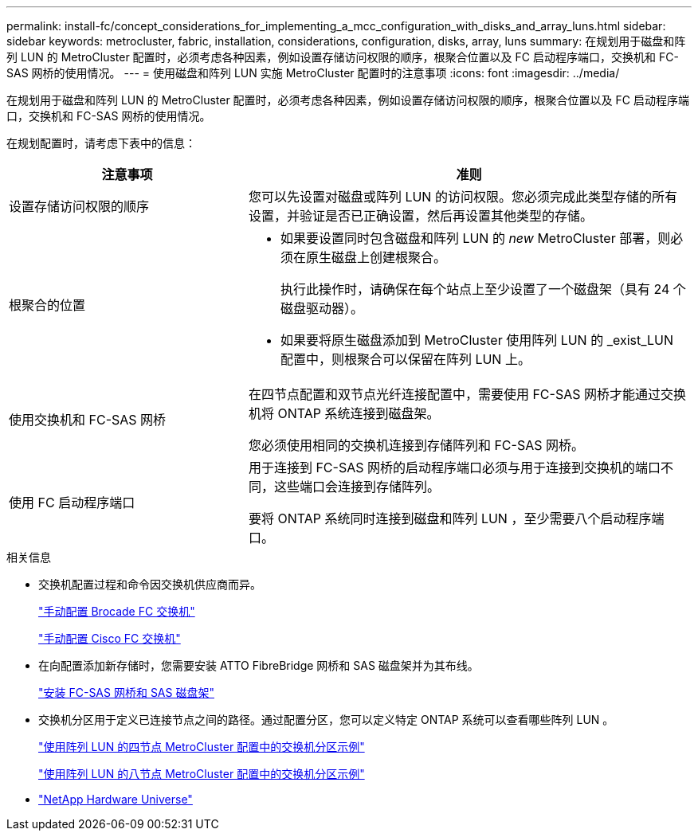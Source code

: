 ---
permalink: install-fc/concept_considerations_for_implementing_a_mcc_configuration_with_disks_and_array_luns.html 
sidebar: sidebar 
keywords: metrocluster, fabric, installation, considerations, configuration, disks, array, luns 
summary: 在规划用于磁盘和阵列 LUN 的 MetroCluster 配置时，必须考虑各种因素，例如设置存储访问权限的顺序，根聚合位置以及 FC 启动程序端口，交换机和 FC-SAS 网桥的使用情况。 
---
= 使用磁盘和阵列 LUN 实施 MetroCluster 配置时的注意事项
:icons: font
:imagesdir: ../media/


[role="lead"]
在规划用于磁盘和阵列 LUN 的 MetroCluster 配置时，必须考虑各种因素，例如设置存储访问权限的顺序，根聚合位置以及 FC 启动程序端口，交换机和 FC-SAS 网桥的使用情况。

在规划配置时，请考虑下表中的信息：

[cols="35,65"]
|===
| 注意事项 | 准则 


 a| 
设置存储访问权限的顺序
 a| 
您可以先设置对磁盘或阵列 LUN 的访问权限。您必须完成此类型存储的所有设置，并验证是否已正确设置，然后再设置其他类型的存储。



 a| 
根聚合的位置
 a| 
* 如果要设置同时包含磁盘和阵列 LUN 的 _new_ MetroCluster 部署，则必须在原生磁盘上创建根聚合。
+
执行此操作时，请确保在每个站点上至少设置了一个磁盘架（具有 24 个磁盘驱动器）。

* 如果要将原生磁盘添加到 MetroCluster 使用阵列 LUN 的 _exist_LUN 配置中，则根聚合可以保留在阵列 LUN 上。




 a| 
使用交换机和 FC-SAS 网桥
 a| 
在四节点配置和双节点光纤连接配置中，需要使用 FC-SAS 网桥才能通过交换机将 ONTAP 系统连接到磁盘架。

您必须使用相同的交换机连接到存储阵列和 FC-SAS 网桥。



 a| 
使用 FC 启动程序端口
 a| 
用于连接到 FC-SAS 网桥的启动程序端口必须与用于连接到交换机的端口不同，这些端口会连接到存储阵列。

要将 ONTAP 系统同时连接到磁盘和阵列 LUN ，至少需要八个启动程序端口。

|===
.相关信息
* 交换机配置过程和命令因交换机供应商而异。
+
link:task_fcsw_brocade_configure_the_brocade_fc_switches_supertask.html["手动配置 Brocade FC 交换机"]

+
link:task_fcsw_cisco_configure_a_cisco_switch_supertask.html["手动配置 Cisco FC 交换机"]

* 在向配置添加新存储时，您需要安装 ATTO FibreBridge 网桥和 SAS 磁盘架并为其布线。
+
link:task_fb_new_install.html["安装 FC-SAS 网桥和 SAS 磁盘架"]

* 交换机分区用于定义已连接节点之间的路径。通过配置分区，您可以定义特定 ONTAP 系统可以查看哪些阵列 LUN 。
+
link:concept_example_of_switch_zoning_in_a_four_node_mcc_configuration_with_array_luns.html["使用阵列 LUN 的四节点 MetroCluster 配置中的交换机分区示例"]

+
link:concept_example_of_switch_zoning_in_an_eight_node_mcc_configuration_with_array_luns.html["使用阵列 LUN 的八节点 MetroCluster 配置中的交换机分区示例"]

* https://hwu.netapp.com["NetApp Hardware Universe"]

